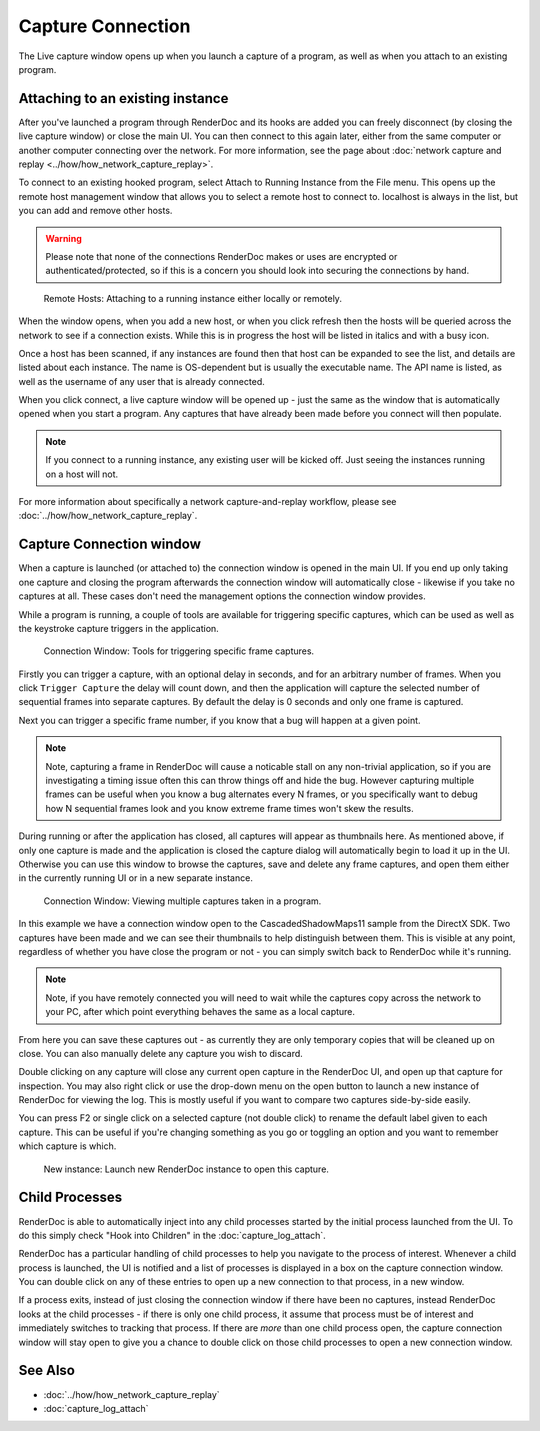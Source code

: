 Capture Connection
==================

The Live capture window opens up when you launch a capture of a program, as well as when you attach to an existing program.

Attaching to an existing instance
---------------------------------

After you've launched a program through RenderDoc and its hooks are added you can freely disconnect (by closing the live capture window) or close the main UI. You can then connect to this again later, either from the same computer or another computer connecting over the network. For more information, see the page about :doc:`network capture and replay <../how/how_network_capture_replay>`.

To connect to an existing hooked program, select Attach to Running Instance from the File menu. This opens up the remote host management window that allows you to select a remote host to connect to. localhost is always in the list, but you can add and remove other hosts.

.. warning::

	Please note that none of the connections RenderDoc makes or uses are encrypted or authenticated/protected, so if this is a concern you should look into securing the connections by hand.

.. figure:: ../imgs/Screenshots/RemoteHostManager.png

	Remote Hosts: Attaching to a running instance either locally or remotely.

When the window opens, when you add a new host, or when you click refresh then the hosts will be queried across the network to see if a connection exists. While this is in progress the host will be listed in italics and with a busy icon.

Once a host has been scanned, if any instances are found then that host can be expanded to see the list, and details are listed about each instance. The name is OS-dependent but is usually the executable name. The API name is listed, as well as the username of any user that is already connected.

When you click connect, a live capture window will be opened up - just the same as the window that is automatically opened when you start a program. Any captures that have already been made before you connect will then populate.

.. note::

	If you connect to a running instance, any existing user will be kicked off. Just seeing the instances running on a host will not.

For more information about specifically a network capture-and-replay workflow, please see :doc:`../how/how_network_capture_replay`.

Capture Connection window
-------------------------

When a capture is launched (or attached to) the connection window is opened in the main UI. If you end up only taking one capture and closing the program afterwards the connection window will automatically close - likewise if you take no captures at all. These cases don't need the management options the connection window provides.

While a program is running, a couple of tools are available for triggering specific captures, which can be used as well as the keystroke capture triggers in the application.

.. figure:: ../imgs/Screenshots/LiveCaptureTools.png

	Connection Window: Tools for triggering specific frame captures.

Firstly you can trigger a capture, with an optional delay in seconds, and for an arbitrary number of frames. When you click ``Trigger Capture`` the delay will count down, and then the application will capture the selected number of sequential frames into separate captures. By default the delay is 0 seconds and only one frame is captured.

Next you can trigger a specific frame number, if you know that a bug will happen at a given point.

.. note::

	Note, capturing a frame in RenderDoc will cause a noticable stall on any non-trivial application, so if you are investigating a timing issue often this can throw things off and hide the bug. However capturing multiple frames can be useful when you know a bug alternates every N frames, or you specifically want to debug how N sequential frames look and you know extreme frame times won't skew the results.

During running or after the application has closed, all captures will appear as thumbnails here. As mentioned above, if only one capture is made and the application is closed the capture dialog will automatically begin to load it up in the UI. Otherwise you can use this window to browse the captures, save and delete any frame captures, and open them either in the currently running UI or in a new separate instance.

.. figure:: ../imgs/Screenshots/MultipleCaptures.png

	Connection Window: Viewing multiple captures taken in a program.

In this example we have a connection window open to the CascadedShadowMaps11 sample from the DirectX SDK. Two captures have been made and we can see their thumbnails to help distinguish between them. This is visible at any point, regardless of whether you have close the program or not - you can simply switch back to RenderDoc while it's running.

.. note::

	Note, if you have remotely connected you will need to wait while the captures copy across the network to your PC, after which point everything behaves the same as a local capture.

From here you can save these captures out - as currently they are only temporary copies that will be cleaned up on close. You can also manually delete any capture you wish to discard.

Double clicking on any capture will close any current open capture in the RenderDoc UI, and open up that capture for inspection. You may also right click or use the drop-down menu on the open button to launch a new instance of RenderDoc for viewing the log. This is mostly useful if you want to compare two captures side-by-side easily.

You can press F2 or single click on a selected capture (not double click) to rename the default label given to each capture. This can be useful if you're changing something as you go or toggling an option and you want to remember which capture is which.

.. figure:: ../imgs/Screenshots/OpenCapNewInstance.png

	New instance: Launch new RenderDoc instance to open this capture.

Child Processes
---------------

RenderDoc is able to automatically inject into any child processes started by the initial process launched from the UI. To do this simply check "Hook into Children" in the :doc:`capture_log_attach`.


RenderDoc has a particular handling of child processes to help you navigate to the process of interest. Whenever a child process is launched, the UI is notified and a list of processes is displayed in a box on the capture connection window. You can double click on any of these entries to open up a new connection to that process, in a new window.


If a process exits, instead of just closing the connection window if there have been no captures, instead RenderDoc looks at the child processes - if there is only one child process, it assume that process must be of interest and immediately switches to tracking that process. If there are *more* than one child process open, the capture connection window will stay open to give you a chance to double click on those child processes to open a new connection window.

See Also
--------

* :doc:`../how/how_network_capture_replay`
* :doc:`capture_log_attach`
